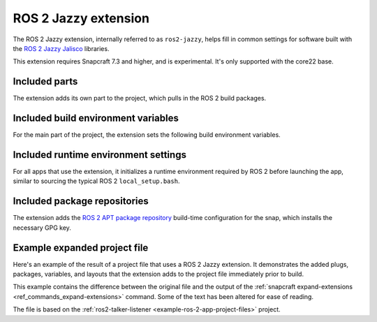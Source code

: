 .. _ros-2-jazzy-extension:

ROS 2 Jazzy extension
=====================

The ROS 2 Jazzy extension, internally referred to as ``ros2-jazzy``, helps fill in
common settings for software built with the  `ROS 2 Jazzy Jalisco
<https://docs.ros.org/en/jazzy/index.html>`_ libraries.

This extension requires Snapcraft 7.3 and higher, and is experimental. It's only
supported with the core22 base.


Included parts
--------------

The extension adds its own part to the project, which pulls in the ROS 2 build packages.

.. collapse:: Included parts

    .. code-block:: yaml

        ros2-jazzy/ros2-launch:
          source: /snap/snapcraft/13181/share/snapcraft/extensions/ros2
          plugin: make
          build-packages:
            - ros-jazzy-ros-environment
            - ros-jazzy-ros-workspace
            - ros-jazzy-ament-index-cpp
            - ros-jazzy-ament-index-python



Included build environment variables
------------------------------------

For the main part of the project, the extension sets the following build environment
variables.

.. collapse:: Included build environment variables

    .. code-block:: yaml

        build-environment:
          - ROS_VERSION: "2"
          - ROS_DISTRO: jazzy


Included runtime environment settings
-------------------------------------

For all apps that use the extension, it initializes a runtime environment required by
ROS 2 before launching the app, similar to sourcing the typical ROS 2
``local_setup.bash``.

.. collapse:: Included runtime environment settings

    .. code-block:: yaml

        environment:
          ROS_VERSION: "2"
          ROS_DISTRO: jazzy
          PYTHONPATH: $SNAP/opt/ros/jazzy/lib/python3.12/site-packages:$SNAP/usr/lib/python3/dist-packages:${PYTHONPATH}
          ROS_HOME: $SNAP_USER_DATA/ros
        command-chain:
          - snap/command-chain/ros2-launch



Included package repositories
-----------------------------

The extension adds the `ROS 2 APT package repository
<http://repo.ros2.org/ubuntu/main>`_ build-time configuration for the snap, which
installs the necessary GPG key.

.. collapse:: Included package repositories

    .. code-block:: yaml

        package-repositories:
          - type: apt
            url: http://packages.ros.org/ros2/ubuntu
            components:
              - main
            formats:
              - deb
            key-id: C1CF6E31E6BADE8868B172B4F42ED6FBAB17C654
            key-server: keyserver.ubuntu.com
            suites:
              - noble


Example expanded project file
-----------------------------

Here's an example of the result of a project file that uses a ROS 2 Jazzy extension. It
demonstrates the added plugs, packages, variables, and layouts that the extension adds
to the project file immediately prior to build.

This example contains the difference between the original file and the output of the
:ref:`snapcraft expand-extensions <ref_commands_expand-extensions>` command. Some of the
text has been altered for ease of reading.

The file is based on the :ref:`ros2-talker-listener <example-ros-2-app-project-files>`
project.

.. collapse:: Expanded project file for ros2-talker-listener

    .. literalinclude:: ../code/extensions/ros-2-jazzy-extension-talker-listener-expanded.diff
        :language: diff
        :lines: 3-
        :emphasize-lines: 18-28, 33-41, 43-53
